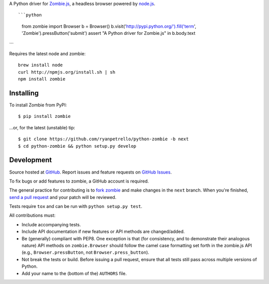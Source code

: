 A Python driver for `Zombie.js <http://zombie.labnotes.org/>`_, a headless browser
powered by `node.js <http://nodejs.org/>`_. ::

```python
    from zombie import Browser
    b = Browser()
    b.visit('http://pypi.python.org/').fill('term', 'Zombie').pressButton('submit')
    assert "A Python driver for Zombie.js" in b.body.text
```

Requires the latest node and zombie::

    brew install node
    curl http://npmjs.org/install.sh | sh
    npm install zombie

.. _travis: http://travis-ci.org/ryanpetrello/python-zombie
.. |travis| image:: https://secure.travis-ci.org/ryanpetrello/python-zombie.png

|travis|_

Installing
==========
To install Zombie from PyPI::

    $ pip install zombie

...or, for the latest (unstable) tip::

    $ git clone https://github.com/ryanpetrello/python-zombie -b next
    $ cd python-zombie && python setup.py develop

Development
===========

Source hosted at `GitHub <https://github.com/ryanpetrello/python-zombie>`_.
Report issues and feature requests on `GitHub
Issues <https://github.com/ryanpetrello/python-zombie/issues>`_.

To fix bugs or add features to zombie, a GitHub account is required.

The general practice for contributing is to `fork zombie
<https://help.github.com/articles/fork-a-repo>`_ and make changes in the
``next`` branch. When you're finished, `send a pull request
<https://help.github.com/articles/using-pull-requests>`_ and your patch will
be reviewed.

Tests require ``tox`` and can be run with ``python setup.py test``.

All contributions must:

* Include accompanying tests.
* Include API documentation if new features or API methods are changed/added.
* Be (generally) compliant with PEP8.  One exception is that (for consistency,
  and to demonstrate their analogous nature) API methods on
  ``zombie.Browser`` should follow the camel case formatting set forth in
  the zombie.js API (e.g., ``Browser.pressButton``, not
  ``Browser.press_button``).
* Not break the tests or build. Before issuing a pull request, ensure that all
  tests still pass across multiple versions of Python.
* Add your name to the (bottom of the) ``AUTHORS`` file.
